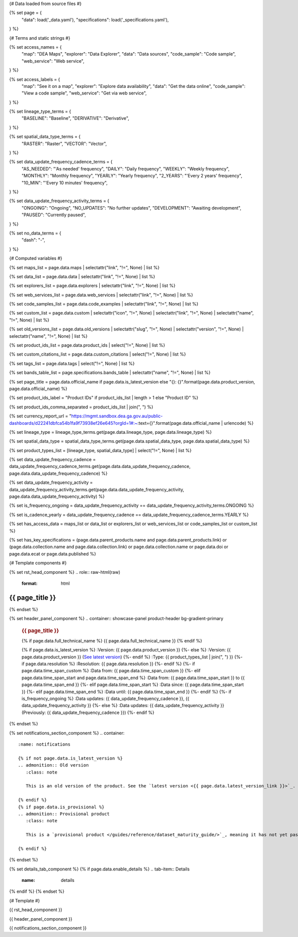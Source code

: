 {# Data loaded from source files #}

{% set page = {
   "data": load('_data.yaml'),
   "specifications": load('_specifications.yaml'),
} %}

{# Terms and static strings #}

{% set access_names = {
   "map": "DEA Maps",
   "explorer": "Data Explorer",
   "data": "Data sources",
   "code_sample": "Code sample",
   "web_service": "Web service",
} %}

{% set access_labels = {
   "map": "See it on a map",
   "explorer": "Explore data availability",
   "data": "Get the data online",
   "code_sample": "View a code sample",
   "web_service": "Get via web service",
} %}

{% set lineage_type_terms = {
   "BASELINE": "Baseline",
   "DERIVATIVE": "Derivative",
} %}

{% set spatial_data_type_terms = {
   "RASTER": "Raster",
   "VECTOR": "Vector",
} %}

{% set data_update_frequency_cadence_terms = {
   "AS_NEEDED": "'As needed' frequency",
   "DAILY": "Daily frequency",
   "WEEKLY": "Weekly frequency",
   "MONTHLY": "Monthly frequency",
   "YEARLY": "Yearly frequency",
   "2_YEARS": "'Every 2 years' frequency",
   "10_MIN": "'Every 10 minutes' frequency",
} %}

{% set data_update_frequency_activity_terms = {
   "ONGOING": "Ongoing",
   "NO_UPDATES": "No further updates",
   "DEVELOPMENT": "Awaiting development",
   "PAUSED": "Currently paused",
} %}

{% set no_data_terms = {
   "dash": "\-",
} %}

{# Computed variables #}

{% set maps_list = page.data.maps | selectattr("link",  "!=", None) | list %}

{% set data_list = page.data.data | selectattr("link",  "!=", None) | list %}

{% set explorers_list = page.data.explorers | selectattr("link",  "!=", None) | list %}

{% set web_services_list = page.data.web_services | selectattr("link",  "!=", None) | list %}

{% set code_samples_list = page.data.code_examples | selectattr("link",  "!=", None) | list %}

{% set custom_list = page.data.custom | selectattr("icon",  "!=", None) | selectattr("link",  "!=", None) | selectattr("name",  "!=", None) | list %}

{% set old_versions_list = page.data.old_versions | selectattr("slug",  "!=", None) | selectattr("version",  "!=", None) | selectattr("name",  "!=", None) | list %}

{% set product_ids_list = page.data.product_ids | select("!=", None) | list %}

{% set custom_citations_list = page.data.custom_citations | select("!=", None) | list %}

{% set tags_list = page.data.tags | select("!=", None) | list %}

{% set bands_table_list = page.specifications.bands_table | selectattr("name",  "!=", None) | list %}

{% set page_title = page.data.official_name if page.data.is_latest_version else "{}: {}".format(page.data.product_version, page.data.official_name) %}

{% set product_ids_label = "Product IDs" if product_ids_list | length > 1 else "Product ID" %}

{% set product_ids_comma_separated = product_ids_list | join(", ") %}

{% set currency_report_url = "https://mgmt.sandbox.dea.ga.gov.au/public-dashboards/d22241dbfca54b1fa9f73938ef26e645?orgId=1#:~:text={}".format(page.data.official_name | urlencode) %}

{% set lineage_type = lineage_type_terms.get(page.data.lineage_type, page.data.lineage_type) %}

{% set spatial_data_type = spatial_data_type_terms.get(page.data.spatial_data_type, page.data.spatial_data_type) %}

{% set product_types_list = [lineage_type, spatial_data_type] | select("!=", None) | list %}

{% set data_update_frequency_cadence = data_update_frequency_cadence_terms.get(page.data.data_update_frequency_cadence, page.data.data_update_frequency_cadence) %}

{% set data_update_frequency_activity = data_update_frequency_activity_terms.get(page.data.data_update_frequency_activity, page.data.data_update_frequency_activity) %}

{% set is_frequency_ongoing = data_update_frequency_activity == data_update_frequency_activity_terms.ONGOING %}

{% set is_cadence_yearly = data_update_frequency_cadence == data_update_frequency_cadence_terms.YEARLY %}

{% set has_access_data = maps_list or data_list or explorers_list or web_services_list or code_samples_list or custom_list %}

{% set has_key_specifications = (page.data.parent_products.name and page.data.parent_products.link) or (page.data.collection.name and page.data.collection.link) or page.data.collection.name or page.data.doi or page.data.ecat or page.data.published %}

{# Template components #}

{% set rst_head_component %}
.. role:: raw-html(raw)
   :format: html

.. rst-class:: product-page

======================================================================================================================================================
{{ page_title }}
======================================================================================================================================================
{% endset %}

{% set header_panel_component %}
.. container:: showcase-panel product-header bg-gradient-primary

   .. container::

      .. rubric:: {{ page_title }}

      {% if page.data.full_technical_name %}
      {{ page.data.full_technical_name }}
      {% endif %}

      {% if page.data.is_latest_version %}
      :Version: {{ page.data.product_version }}
      {%- else %}
      :Version: {{ page.data.product_version }} (`See latest version <{{ page.data.latest_version_link }}>`_)
      {%- endif %}
      :Type: {{ product_types_list | join(", ") }}
      {%- if page.data.resolution %}
      :Resolution: {{ page.data.resolution }}
      {%- endif %}
      {%- if page.data.time_span_custom %}
      :Data from: {{ page.data.time_span_custom }}
      {%- elif page.data.time_span_start and page.data.time_span_end %}
      :Data from: {{ page.data.time_span_start }} to {{ page.data.time_span_end }}
      {%- elif page.data.time_span_start  %}
      :Data since: {{ page.data.time_span_start }}
      {%- elif page.data.time_span_end  %}
      :Data until: {{ page.data.time_span_end }}
      {%- endif %}
      {%- if is_frequency_ongoing %}
      :Data updates: {{ data_update_frequency_cadence }}, {{ data_update_frequency_activity }}
      {%- else %}
      :Data updates: {{ data_update_frequency_activity }} (Previously: {{ data_update_frequency_cadence }})
      {%- endif %}

   .. container::

      .. image:: {{ page.data.header_image or "/_files/default/dea-earth-thumbnail.jpg" }}
         :class: no-gallery
{% endset %}

{% set notifications_section_component %}
.. container::
   :name: notifications

   {% if not page.data.is_latest_version %}
   .. admonition:: Old version
      :class: note
   
      This is an old version of the product. See the `latest version <{{ page.data.latest_version_link }}>`_.

   {% endif %}
   {% if page.data.is_provisional %}
   .. admonition:: Provisional product
      :class: note

      This is a `provisional product </guides/reference/dataset_maturity_guide/>`_, meaning it has not yet passed quality control and/or been finalised for release.

   {% endif %}
{% endset %}

{% set details_tab_component %}
{% if page.data.enable_details %}
.. tab-item:: Details
   :name: details

   .. raw:: html

      <div class="product-tab-table-of-contents"></div>

   .. include:: _details.md
      :parser: myst_parser.sphinx_
{% endif %}
{% endset %}

{# Template #}

{{ rst_head_component }}

{{ header_panel_component }}

{{ notifications_section_component }}

.. tab-set::

   {# Overview tab #}

   {% if page.data.enable_overview %}
   .. tab-item:: Overview
      :name: overview

      .. raw:: html

         <div class="product-tab-table-of-contents"></div>

      .. include:: _overview_1.md
         :parser: myst_parser.sphinx_

      {% if has_access_data %}
      .. rubric:: Access the data
         :name: access-the-data
         :class: h2

      {% if page.data.enable_access %}
      For help accessing the data, see the `Access tab <./?tab=access>`_.
      {% endif %}

      .. container:: card-list icons
         :name: access-the-data-cards

         .. grid:: 2 2 3 5
            :gutter: 3

            {% for item in maps_list %}
            .. grid-item-card:: :fas:`map-location-dot`
               :link: {{ item.link }}
               :link-alt: {{ access_labels.map }}

               {{ item.name or access_names.map }}
            {% endfor %}

            {% for item in explorers_list %}
            .. grid-item-card:: :fas:`magnifying-glass`
               :link: {{ item.link }}
               :link-alt: {{ access_labels.explorer }}

               {{ item.name or access_names.explorer }}
            {% endfor %}

            {% for item in data_list %}
            .. grid-item-card:: :fas:`database`
               :link: {{ item.link }}
               :link-alt: {{ access_labels.data }}

               {{ item.name or access_names.data }}
            {% endfor %}

            {% for item in code_samples_list %}
            .. grid-item-card:: :fas:`laptop-code`
               :link: {{ item.link }}
               :link-alt: {{ access_labels.code_sample }}

               {{ item.name or access_names.code_sample }}
            {% endfor %}

            {% for item in web_services_list %}
            .. grid-item-card:: :fas:`globe`
               :link: {{ item.link }}
               :link-alt: {{ access_labels.web_service }}

               {{ item.name or access_names.web_service }}
            {% endfor %}

            {% for item in custom_list %}
            .. grid-item-card:: :fas:`{{ item.icon }}`
               :link: {{ item.link }}
               :link-alt: {{ item.label or "" }}
               :class-card: {{ item.class }}

               {{ item.name }}
            {% endfor %}
      {%- endif %}

      {% if has_key_specifications %}
      .. rubric:: Key specifications
         :name: key-specifications
         :class: h2

      {% if page.specifications.enable_specifications %}
      For more specifications, see the `Specifications tab <./?tab=specifications>`_.
      {% endif %}

      .. list-table::
         :name: key-specifications-table

         {% if page.data.is_currency_reported and is_cadence_yearly %}
         * - **Currency**
           - See `currency and latest and next update dates <{{ currency_report_url }}>`_.
         {% elif page.data.is_currency_reported %}
         * - **Currency**
           - See `currency and latest update date <{{ currency_report_url }}>`_.
         {%- endif %}
         {%- if product_ids_list %}
         * - **{{ product_ids_label }}**
           - {{ product_ids_comma_separated }}
         {%- endif %}
         {%- if page.data.doi %}
         * - **DOI**
           - `{{ page.data.doi }} <https://doi.org/{{ page.data.doi }}>`_
         {%- elif page.data.ecat %}
         * - **Persistent ID**
           - `{{ page.data.ecat }} <https://ecat.ga.gov.au/geonetwork/srv/eng/catalog.search#/metadata/{{ page.data.ecat }}>`_
         {%- endif %}
         {%- if page.data.published %}
         * - **Last updated**
           - {{ page.data.published }}
         {%- endif %}
         {%- if page.data.parent_products %}
         {%- if page.data.parent_products.name and page.data.parent_products.link %}
         * - **Parent product(s)**
           - `{{ page.data.parent_products.name }} <{{ page.data.parent_products.link }}>`_
         {%- endif %}
         {%- endif %}
         {%- if page.data.collection %}
         {%- if page.data.collection.name and page.data.collection.link %}
         * - **Collection**
           - `{{ page.data.collection.name }} <{{ page.data.collection.link }}>`_
         {%- elif page.data.collection.name %}
         * - **Collection**
           - {{ page.data.collection.name }}
         {%- endif %}
         {%- endif %}
         {%- if page.data.licence %}
         {%- if page.data.licence.name and page.data.licence.link %}
         * - **Licence**
           - `{{ page.data.licence.name }} <{{ page.data.licence.link }}>`_
         {%- endif %}
         {%- endif %}
      {%- endif %}

      {% if page.data.citations %}
      {% if page.data.citations.data_citation or page.data.citations.paper_citation %}
      .. rubric:: Cite this product
         :name: citations
         :class: h2

      .. list-table::
         :name: citation-table

         {% if page.data.citations.data_citation %}
         * - **Data citation**
           - .. code-block:: text
                :class: citation-table-citation citation-access-date

                {{ page.data.citations.data_citation }}
         {%- endif %}
         {% if page.data.citations.paper_citation %}
         * - **Paper citation**
           - .. code-block:: text
                :class: citation-table-citation

                {{ page.data.citations.paper_citation }}
         {%- endif %}
         {% for citation in custom_list_citations %}
         * - **{{ citation.name }}**
           - .. code-block:: text
                :class: citation-table-citation

                {{ citation.citation }}
         {% endfor %}
      {%- endif %}
      {%- endif %}

      {%- if tags_list and enable_tags %}
      .. tags:: {{ tags_list | join(", ") }}
      {%- endif %}

      .. include:: _overview_2.md
         :parser: myst_parser.sphinx_
   {% endif %}

   {{ details_tab_component | indent(3, True) }}

   {# Quality tab #}

   {% if page.data.enable_quality %}
   .. tab-item:: Quality
      :name: quality

      .. raw:: html

         <div class="product-tab-table-of-contents"></div>

      .. include:: _quality.md
         :parser: myst_parser.sphinx_
   {% endif %}

   {# Specifications tab #}

   {% if page.specifications.enable_specifications %}
   .. tab-item:: Specifications
      :name: specifications

      .. raw:: html

         <div class="product-tab-table-of-contents"></div>

      .. rubric:: Specifications
         :name: specifications-tables
         :class: h2

      .. dropdown:: Attributes

         .. list-table::
            :name: attributes-table

            {% if page.data.is_latest_version and old_versions_list | length > 0 and page.data.enable_history %} {# If at least one old version exists. #}
            * - **Version**
              - {{ page.data.product_version }}
              - The version number of the product. See the `version history <./?tab=history>`_.
            {%- elif page.data.is_latest_version %}
            * - **Version**
              - {{ page.data.product_version }}
              - The version number of the product.
            {%- else %}
            * - **Version**
              - {{ page.data.product_version }}
              - This is an old version of the product. See the `latest version <{{ page.data.latest_version_link }}>`_.
            {%- endif %}
            {% if lineage_type == lineage_type_terms.DERIVATIVE %}
            * - **Lineage type**
              - {{ lineage_type }}
              - Derivative products are derived from other products.
            {%- elif lineage_type == lineage_type_terms.BASELINE %}
            * - **Lineage type**
              - {{ lineage_type }}
              - Baseline products are produced directly from satellite data.
            {%- else %}
            * - **Lineage type**
              - {{ lineage_type }}
              -
            {%- endif %}
            {% if spatial_data_type == spatial_data_type_terms.RASTER %}
            * - **Spatial type**
              - {{ spatial_data_type }}
              - Raster data consists of a grid of pixels.
            {%- elif spatial_data_type == spatial_data_type_terms.VECTOR %}
            * - **Spatial type**
              - {{ spatial_data_type }}
              - Vector data consists of mathematical polygons.
            {%- else %}
            * - **Spatial type**
              - {{ spatial_data_type }}
              -
            {%- endif %}
            {%- if page.data.resolution %}
            * - **Resolution**
              - {{ page.data.resolution }}
              - The size of the small area that the data can represent.
            {%- endif %}
            {%- if page.data.time_span_custom %}
            * - **Temporal extent**
              - {{ page.data.time_span_custom }}
              - The time span for which data is available.
            {%- elif page.data.time_span_start and page.data.time_span_end %}
            * - **Temporal extent**
              - {{ page.data.time_span_start }} to {{ page.data.time_span_end }}
              - The time span for which data is available.
            {%- elif page.data.time_span_start  %}
            * - **Temporal extent**
              - Since {{ page.data.time_span_start }}
              - The time span for which data is available.
            {%- elif page.data.time_span_end  %}
            * - **Temporal extent**
              - Until {{ page.data.time_span_end }}
              - The time span for which data is available.
            {%- endif %}
            {%- if is_frequency_ongoing %}
            * - **Update cadence**
              - {{ data_update_frequency_cadence }}
              - The frequency of data updates.
            {%- else %}
            * - **Update cadence**
              - Previously: {{ data_update_frequency_cadence }}
              - When data updates were active, this was their frequency.
            {%- endif %}
            * - **Update activity**
              - {{ data_update_frequency_activity }}
              - The activity status of data updates.
            {%- if page.data.is_currency_reported and is_cadence_yearly %}
            * - **Currency**
              - `Currency Report <{{ currency_report_url }}>`_
              - See the report.
            * - **Latest and next update dates**
              - `Currency Report <{{ currency_report_url }}>`_
              - See the report.
            {% elif page.data.is_currency_reported %}
            * - **Currency**
              - `Currency Report <{{ currency_report_url }}>`_
              - See the report.
            * - **Latest update date**
              - `Currency Report <{{ currency_report_url }}>`_
              - See the report.
            {%- endif %}

      .. dropdown:: Classification

         .. list-table::
            :name: classification-table

            * - **Official name**
              - {{ page.data.official_name }}
              -
            {%- if page.data.full_technical_name %}
            * - **Technical name**
              - {{ page.data.full_technical_name }}
              -
            {%- endif %}
            {%- if product_ids_list %}
            * - **{{ product_ids_label }}**
              - {{ product_ids_comma_separated }}
              -
            {%- endif %}
            {%- if page.data.doi %}
            * - **DOI**
              - `{{ page.data.doi }} <https://doi.org/{{ page.data.doi }}>`_
              -
            {%- elif page.data.ecat %}
            * - **Persistent ID**
              - `{{ page.data.ecat }} <https://ecat.ga.gov.au/geonetwork/srv/eng/catalog.search#/metadata/{{ page.data.ecat }}>`_
              -
            {%- endif %}
            {%- if page.data.parent_products %}
            {%- if page.data.parent_products.name and page.data.parent_products.link %}
            * - **Parent product(s)**
              - `{{ page.data.parent_products.name }} <{{ page.data.parent_products.link }}>`_
              -
            {%- endif %}
            {%- endif %}
            {%- if page.data.collection %}
            {%- if page.data.collection.name and page.data.collection.link %}
            * - **Collection**
              - `{{ page.data.collection.name }} <{{ page.data.collection.link }}>`_
              -
            {%- elif page.data.collection.name %}
            * - **Collection**
              - {{ page.data.collection.name }}
              -
            {%- endif %}
            {%- endif %}
            {%- if page.data.licence %}
            {%- if page.data.licence.name and page.data.licence.link and page.data.enable_credits %}
            * - **Licence**
              - `{{ page.data.licence.name }} <{{ page.data.licence.link }}>`_
              - See the `Credits tab <./?tab=credits>`_.
            {%- elif page.data.licence.name and page.data.licence.link %}
            * - **Licence**
              - `{{ page.data.licence.name }} <{{ page.data.licence.link }}>`_
              -
            {%- endif %}
            {%- endif %}

      {% if bands_table_list %}
      .. rubric:: Bands
         :name: bands
         :class: h2

      Bands are distinct layers of data within a product that can be loaded using the Open Data Cube (on the `DEA Sandbox <dea_sandbox_>`_ or `NCI <nci_>`_) or DEA's `STAC API <stac_api_>`_.

      .. _dea_sandbox: https://knowledge.dea.ga.gov.au/guides/setup/Sandbox/sandbox/
      .. _nci: https://knowledge.dea.ga.gov.au/guides/setup/NCI/basics/
      .. _stac_api: https://knowledge.dea.ga.gov.au/guides/setup/gis/stac/

      .. list-table::
         :header-rows: 1

         * - 
           - Aliases
           - Resolution
           - CRS
           - Nodata
           - Units
           - Type
           - Description
         {% for band in bands_table_list %}
         * - **{{ band.name }}**
           - {{ band.aliases|join(', ') if band.aliases else no_data_terms.dash }}
           - {{ band.resolution or no_data_terms.dash }}
           - {{ band.crs or no_data_terms.dash }}
           - {{ band.nodata }}
           - {{ band.units or no_data_terms.dash }}
           - {{ band.type or no_data_terms.dash }}
           - {{ band.description or no_data_terms.dash }}
         {% endfor %}

      {{ page.specifications.bands_footnote if page.specifications.bands_footnote }}
      {% endif %}
   {% endif %}

   {# Access tab #}

   {% if page.data.enable_access %}
   .. tab-item:: Access
      :name: access

      .. raw:: html

         <div class="product-tab-table-of-contents"></div>

      .. rubric:: Access the data
         :name: access-the-data-2
         :class: h2

      {% if has_access_data %}
      .. list-table::
         :name: access-table

         {% if maps_list %}
         * - **{{ access_labels.map }}**
           - {% for item in maps_list %}
             * `{{ item.name or access_names.map }} <{{ item.link }}>`_
             {% endfor %}
           - Learn how to `use DEA Maps </guides/setup/dea_maps/>`_.
         {% endif %}

         {% if explorers_list %}
         * - **{{ access_labels.explorer }}**
           - {% for item in explorers_list %}
             * `{{ item.name or access_names.explorer }} <{{ item.link }}>`_
             {% endfor %}
           - Learn how to `use the DEA Explorer </setup/explorer_guide/>`_.
         {% endif %}

         {% if data_list %}
         * - **{{ access_labels.data }}**
           - {% for item in data_list %}
             * `{{ item.name or access_names.data }} <{{ item.link }}>`_
             {% endfor %}
           - Learn how to `access the data via AWS </guides/about/faq/#download-dea-data>`_.
         {% endif %}

         {% if code_samples_list %}
         * - **{{ access_labels.code_sample }}**
           - {% for item in code_samples_list %}
             * `{{ item.name or access_names.code_sample }} <{{ item.link }}>`_
             {% endfor %}
           - Learn how to `use the DEA Sandbox </guides/setup/Sandbox/sandbox/>`_.
         {% endif %}

         {% if web_services_list %}
         * - **{{ access_labels.web_service }}**
           - {% for item in web_services_list %}
             * `{{ item.name or access_names.web_service }} <{{ item.link }}>`_
             {% endfor %}
           - Learn how to `use DEA's web services </guides/setup/gis/README/>`_.
         {% endif %}

         {% for item in custom_list %}
         * - **{{ item.label or "" }}**
           - * `{{ item.name }} <{{ item.link }}>`_
           - {{ item.description or "" }}
         {% endfor %}
      {% else %}
      There are no data source links available at the present time.
      {% endif %}

      .. include:: _access.md
         :parser: myst_parser.sphinx_
   {% endif %}

   {# History tab #}

   {% if page.data.enable_history %}
   .. tab-item:: History
      :name: history

      .. raw:: html

         <div class="product-tab-table-of-contents"></div>

      {% if not page.data.is_latest_version %}
      .. rubric:: Version history
         :name: version-history
         :class: h2

      You can find the version history in the `latest version of the product <{{ page.data.latest_version_link }}?tab=history>`_.
      {% else %}
      .. rubric:: Version history
         :name: version-history
         :class: h2

      {% if old_versions_list | length > 0 %}

      View previous releases of this product. Versions are numbered using the `Semantic Versioning <semver_>`_ scheme (MAJOR.MINOR.PATCH).

      .. _semver: https://semver.org/

      .. list-table::

         * - {{ page.data.product_version }}: Current version
         {% for item in old_versions_list %}
         * - `{{ item.version }}: {{ item.title }} </data/version-history/{{ item.slug }}/>`_
         {% endfor %}
      {% else %}
      No previous versions are available.
      {% endif %}

      .. include:: _history.md
         :parser: myst_parser.sphinx_
      {% endif %}
   {% endif %}

   {# FAQs tab #}

   {% if page.data.enable_faqs %}
   .. tab-item:: FAQs
      :name: faqs

      .. raw:: html

         <div class="product-tab-table-of-contents"></div>

      .. include:: _faqs.md
         :parser: myst_parser.sphinx_
   {% endif %}

   {# Credits tab #}

   {% if page.data.enable_credits %}
   .. tab-item:: Credits
      :name: credits

      .. raw:: html

         <div class="product-tab-table-of-contents"></div>

      .. include:: _credits.md
         :parser: myst_parser.sphinx_
   {% endif %}

.. raw:: html

   <script type="text/javascript" src="/_static/scripts/access-cards-tooltips.js" /></script>
   <script type="text/javascript" src="/_static/scripts/citation-access-date.js" /></script>

